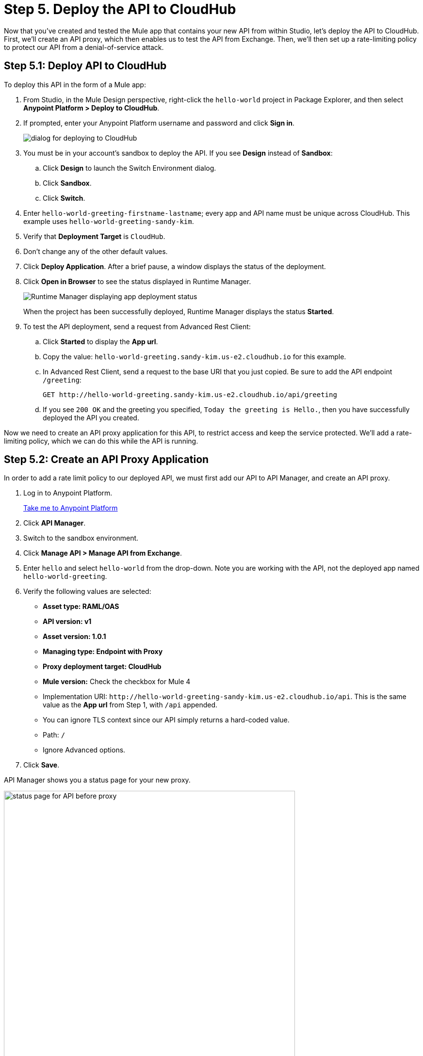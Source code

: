 = Step 5. Deploy the API to CloudHub
:page-pagination:

Now that you've created and tested the Mule app that contains your new API from
within Studio, let's deploy the API to CloudHub. First, we'll create an API proxy,
which then enables us to test the API from Exchange. Then, we'll then set up a rate-limiting policy to protect our API from a denial-of-service attack.

== Step 5.1: Deploy API to CloudHub

To deploy this API in the form of a Mule app:

. From Studio, in the Mule Design perspective, right-click the `hello-world` project in Package Explorer,
and then select *Anypoint Platform > Deploy to CloudHub*.
. If prompted, enter your Anypoint Platform username and password and click *Sign in*.
+
image:deploy1.png[dialog for deploying to CloudHub]
. You must be in your account's sandbox to deploy the API. If you see *Design* instead of *Sandbox*:
  .. Click *Design* to launch the Switch Environment dialog.
  .. Click *Sandbox*.
  .. Click *Switch*.
. Enter `hello-world-greeting-firstname-lastname`; every app and API name must be unique across CloudHub. This example uses `hello-world-greeting-sandy-kim`.
. Verify that *Deployment Target* is `CloudHub`.
. Don't change any of the other default values.
. Click *Deploy Application*. After a brief pause, a window displays the status of the deployment.
. Click *Open in Browser* to see the status displayed in Runtime Manager.
+
image:open-in-browser.png[Runtime Manager displaying app deployment status]

+
When the project has been successfully deployed, Runtime Manager displays the status *Started*.
. To test the API deployment, send a request from Advanced Rest Client:
  .. Click *Started* to display the *App url*.
  .. Copy the value: `hello-world-greeting.sandy-kim.us-e2.cloudhub.io` for this example.
  .. In Advanced Rest Client, send a request to the base URI that you just copied. Be sure to add the API endpoint `/greeting`:
+
[source, xml]
----
GET http://hello-world-greeting.sandy-kim.us-e2.cloudhub.io/api/greeting
----

  .. If you see `200 OK` and the greeting you specified, `Today the greeting is Hello.`, then you have successfully deployed the API you created.

Now we need to create an API proxy application for this API, to restrict access and keep the service protected.
We'll add a rate-limiting policy, which we can do this while the API is running.

== Step 5.2: Create an API Proxy Application

In order to add a rate limit policy to our deployed API, we must first add our API to API Manager, and create an API proxy.

. Log in to Anypoint Platform.
+
link:https://anypoint.mulesoft.com/login["Take me to Anypoint Platform^", role="button-primary"]

. Click *API Manager*.
. Switch to the sandbox environment.
. Click *Manage API > Manage API from Exchange*.
. Enter `hello` and select `hello-world` from the drop-down. Note you are working with the API, not the deployed app named `hello-world-greeting`.
. Verify the following values are selected:
  ** *Asset type: RAML/OAS*
  ** *API version: v1*
  ** *Asset version: 1.0.1*
  ** *Managing type: Endpoint with Proxy*
  ** *Proxy deployment target: CloudHub*
  ** *Mule version:* Check the checkbox for Mule 4
  ** Implementation URI: `\http://hello-world-greeting-sandy-kim.us-e2.cloudhub.io/api`. This is the same value as the *App url* from Step 1, with `/api` appended.
  ** You can ignore TLS context since our API simply returns a hard-coded value.
  ** Path: `/`
  ** Ignore Advanced options.
. Click *Save*.

API Manager shows you a status page for your new proxy.

image:proxy1.png[status page for API before proxy, 600]

Now that our API is managed in API Manager, we can create a proxy in the next step.

== Step 5.3. Configure the API Proxy

To create a proxy for the API:

. If you aren't on the API Manager `hello-world` API settings page from the previous step, navigate there:
+
link:https://anypoint.mulesoft.com/login["Take me to Anypoint Platform^", role="button-primary"]
. Click *API Manager*.
. Click *hello-world* to open the drop-down.
. Click *v1* to display the proxy settings page.
. In the top section:
  ** Click *Add a label*.
  ** Enter *No policy* and press Return to save the label.
. In the Deployment Configuration section:
  ** Select *Runtime version: 4.2.2* or a later version if available.
  ** For *Proxy application name*, which is the name displayed in Runtime Manager, enter *hello-world-greeting-proxy*, but append your last name or other unique string to ensure the proxy name is unique. The deploy button won't be enabled until you enter a valid value here.
  ** Select *Update application if exists*.
. Click *Deploy*. A progress window displays.
. When deployment is complete, close the progress dialog to return to the settings page.

Now you have an implmentation URL that you don't want to share with the world, and a proxy URL which will be safe to share with the world once we configure it.

image:proxy-deploy2.png[settings page showing URLs, 600]

To configure the proxy:

. In the *Proxy* section, right-click the link after *Proxy URL* and copy the link.
. At the top of the page, click *Add consumer endpoint*.
. Paste in the link you just copied, and press Return to save the link.

Now you can test the proxy endpoint from Exchange:

. Click *View API in Exchange*.
+
image:exchange-page-for-proxy.png[Exchange page for hello-world proxy, 600]

. Click *API instances*. You can see the Mocking Service version and the new proxy you just created in the Sandbox environment, labeled "no policy".
. On the left side, click */greeting* to open, then click *GET*.
. On the right side, toward the top of the column, click *Mocking Service* to open the drop-down menu.
. Select *Sandbox: No policy instance*
. Click *Send*. The response should be `200 OK` and the greeting `Today the greeting is Hello.`

Finish configuring the proxy:

. Click *API instances* to return to the list of API instances in Exchange.
. Select your API.
. Click *Private* and then choose *Public*.

== Step 5.4: Add a Rate Limit Policy

To add a rate limit policy:

. Return to API Manager.
. Click *hello-world*.
. Click *v1*.
. In the navigation on the left, select *Policies*.
. Click *Apply New Policy*.
. Don't change the default *All Mule Versions*.
. Scroll to locate *Rate limiting* (not *Rate limiting - SLA based*).
. Click *Rate limiting*, select *1.3.3*, and click *Configure Policy*.
. In the Apply Rate limiting policy page, set the limit values:
  ** *# of Reqs*: `3`
  ** *Time Period*: `1`
  ** *Time Unit*: *Minute*
. Select *Expose Headers*.
. Select  *Method & Resource conditions*: *Apply configurations to all API methods & resources*
. Click *Apply*.

The new policy is displayed at the bottom of the Policies home page.

Change the API instance label so it reflects the fact that we now have a policy on the proxy:

. Click *Settings*.
. Click the edit pencil next to *Label* and change the value to `Rate-limiting policy`.

Test the new policy:

In Advanced Rest Client, send GET requests to the API proxy `\http://hello-world-greeting-proxy.us-e2.cloudhub.io/greeting` (the consumer endpoint plus `/greeting`) multiple times, until you receive the response `429 Too Many Requests`.

== What's Next

Now that your API is deployed as a Mule app to Mule in CloudHub, you can manage it using Anypoint Platform tools.

== Developer Deep Dive

MuleSoft provides many deployment options, described in xref:mule-runtime::deploying.adoc[Deploy Mule Applications].
